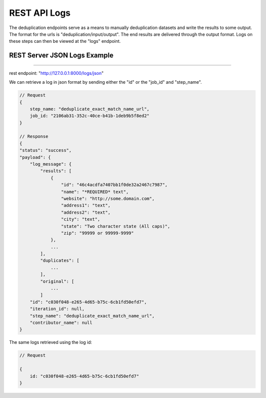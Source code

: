 ============================================
REST API Logs
============================================

The deduplication endpoints serve as a means to manually deduplication datasets and write the results to some output. The format for the urls is "deduplication/input/output". The end results are 
delivered through the output format. Logs on these steps can then be viewed at the "logs" endpoint.

.. _rest_json_logs:

############################################
REST Server JSON Logs Example
############################################


********************************************

rest endpoint: "http://127.0.0.1:8000/logs/json"

We can retrieve a log in json format by sending either the "id" or the "job_id" and "step_name".

.. code-block:: javascript

    // Request
    {
        step_name: "deduplicate_exact_match_name_url",
        job_id: "2106ab31-352c-40ce-b41b-1deb9b5f8ed2"
    }    

    // Response
    {
    "status": "success",
    "payload": {
        "log_message": {
            "results": [
                {
                    "id": "46c4acdfa7407bb1f0de32a2467c7987",
                    "name": "*REQUIRED* text",
                    "website": "http://some.domain.com",
                    "address1": "text",
                    "address2": "text",
                    "city": "text",
                    "state": "Two character state (All caps)",
                    "zip": "99999 or 99999-9999"
                },
                ...
            ],
            "duplicates": [
                ...
            ],
            "original": [
                ...
            ]
        "id": "c030f048-e265-4d65-b75c-6cb1fd50efd7",
        "iteration_id": null,
        "step_name": "deduplicate_exact_match_name_url",
        "contributor_name": null
    }
    

The same logs retrieved using the log id:

.. code-block:: javascript

    // Request

    {
        id: "c030f048-e265-4d65-b75c-6cb1fd50efd7"
    }
    
